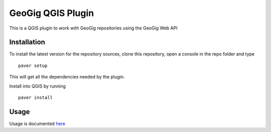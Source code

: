 GeoGig QGIS Plugin
==============================

This is a QGIS plugin to work with GeoGig repositories using the GeoGig Web API

Installation
*************

To install the latest version for the repository sources, clone this repository, open a console in the repo folder and type

::

	paver setup

This will get all the dependencies needed by the plugin.

Install into QGIS by running

::

	paver install


Usage
********

Usage is documented `here <./doc/source/usage.rst>`_


